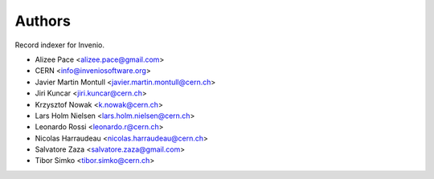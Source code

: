 ..
    This file is part of Invenio.
    Copyright (C) 2016-2018 CERN.

    Invenio is free software; you can redistribute it and/or modify it
    under the terms of the MIT License; see LICENSE file for more details.

Authors
=======

Record indexer for Invenio.

- Alizee Pace <alizee.pace@gmail.com>
- CERN <info@inveniosoftware.org>
- Javier Martin Montull <javier.martin.montull@cern.ch>
- Jiri Kuncar <jiri.kuncar@cern.ch>
- Krzysztof Nowak <k.nowak@cern.ch>
- Lars Holm Nielsen <lars.holm.nielsen@cern.ch>
- Leonardo Rossi <leonardo.r@cern.ch>
- Nicolas Harraudeau <nicolas.harraudeau@cern.ch>
- Salvatore Zaza <salvatore.zaza@gmail.com>
- Tibor Simko <tibor.simko@cern.ch>
